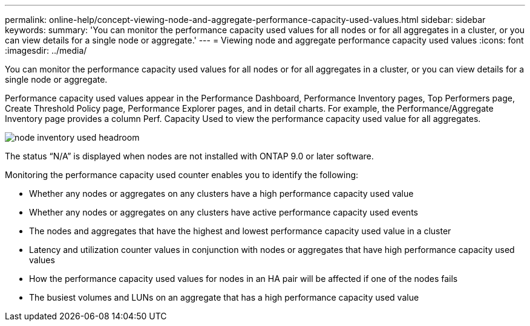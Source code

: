 ---
permalink: online-help/concept-viewing-node-and-aggregate-performance-capacity-used-values.html
sidebar: sidebar
keywords: 
summary: 'You can monitor the performance capacity used values for all nodes or for all aggregates in a cluster, or you can view details for a single node or aggregate.'
---
= Viewing node and aggregate performance capacity used values
:icons: font
:imagesdir: ../media/

[.lead]
You can monitor the performance capacity used values for all nodes or for all aggregates in a cluster, or you can view details for a single node or aggregate.

Performance capacity used values appear in the Performance Dashboard, Performance Inventory pages, Top Performers page, Create Threshold Policy page, Performance Explorer pages, and in detail charts. For example, the Performance/Aggregate Inventory page provides a column Perf. Capacity Used to view the performance capacity used value for all aggregates.

image::../media/node-inventory-used-headroom.gif[]

The status "`N/A`" is displayed when nodes are not installed with ONTAP 9.0 or later software.

Monitoring the performance capacity used counter enables you to identify the following:

* Whether any nodes or aggregates on any clusters have a high performance capacity used value
* Whether any nodes or aggregates on any clusters have active performance capacity used events
* The nodes and aggregates that have the highest and lowest performance capacity used value in a cluster
* Latency and utilization counter values in conjunction with nodes or aggregates that have high performance capacity used values
* How the performance capacity used values for nodes in an HA pair will be affected if one of the nodes fails
* The busiest volumes and LUNs on an aggregate that has a high performance capacity used value
